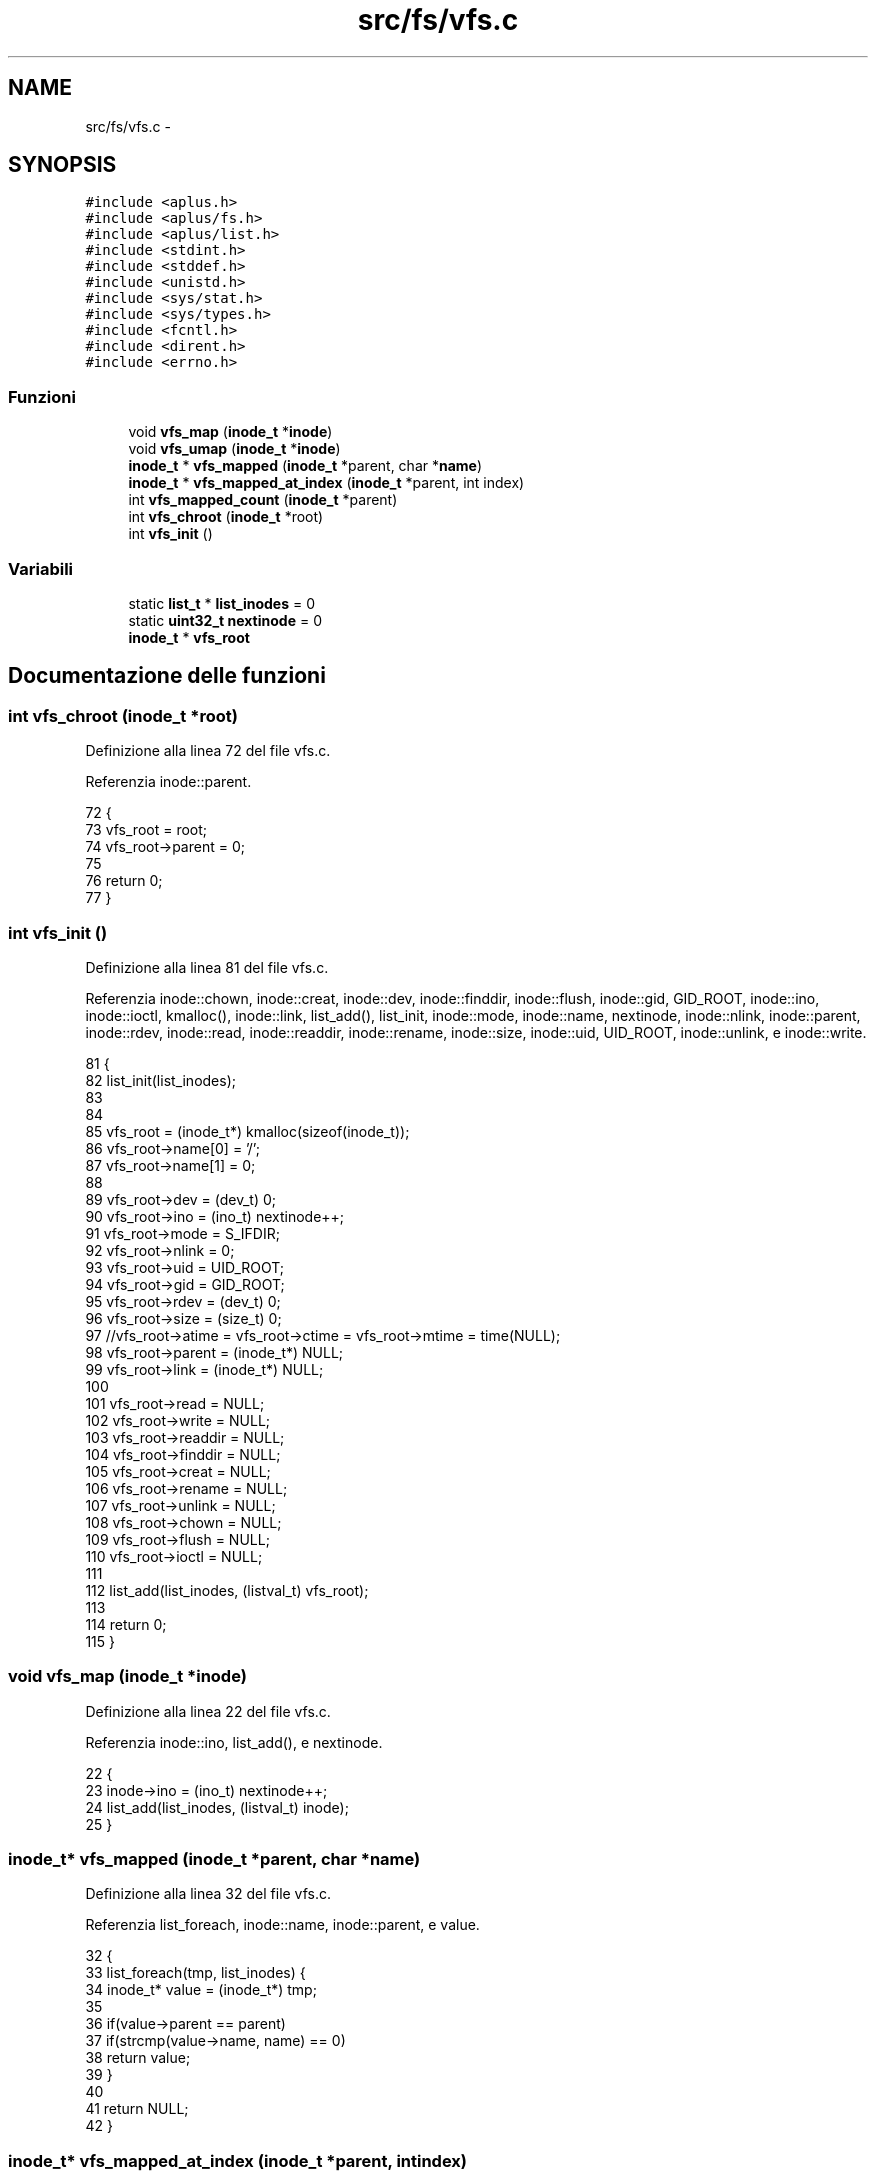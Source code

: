 .TH "src/fs/vfs.c" 3 "Dom 9 Nov 2014" "Version 0.1" "aPlus" \" -*- nroff -*-
.ad l
.nh
.SH NAME
src/fs/vfs.c \- 
.SH SYNOPSIS
.br
.PP
\fC#include <aplus\&.h>\fP
.br
\fC#include <aplus/fs\&.h>\fP
.br
\fC#include <aplus/list\&.h>\fP
.br
\fC#include <stdint\&.h>\fP
.br
\fC#include <stddef\&.h>\fP
.br
\fC#include <unistd\&.h>\fP
.br
\fC#include <sys/stat\&.h>\fP
.br
\fC#include <sys/types\&.h>\fP
.br
\fC#include <fcntl\&.h>\fP
.br
\fC#include <dirent\&.h>\fP
.br
\fC#include <errno\&.h>\fP
.br

.SS "Funzioni"

.in +1c
.ti -1c
.RI "void \fBvfs_map\fP (\fBinode_t\fP *\fBinode\fP)"
.br
.ti -1c
.RI "void \fBvfs_umap\fP (\fBinode_t\fP *\fBinode\fP)"
.br
.ti -1c
.RI "\fBinode_t\fP * \fBvfs_mapped\fP (\fBinode_t\fP *parent, char *\fBname\fP)"
.br
.ti -1c
.RI "\fBinode_t\fP * \fBvfs_mapped_at_index\fP (\fBinode_t\fP *parent, int index)"
.br
.ti -1c
.RI "int \fBvfs_mapped_count\fP (\fBinode_t\fP *parent)"
.br
.ti -1c
.RI "int \fBvfs_chroot\fP (\fBinode_t\fP *root)"
.br
.ti -1c
.RI "int \fBvfs_init\fP ()"
.br
.in -1c
.SS "Variabili"

.in +1c
.ti -1c
.RI "static \fBlist_t\fP * \fBlist_inodes\fP = 0"
.br
.ti -1c
.RI "static \fBuint32_t\fP \fBnextinode\fP = 0"
.br
.ti -1c
.RI "\fBinode_t\fP * \fBvfs_root\fP"
.br
.in -1c
.SH "Documentazione delle funzioni"
.PP 
.SS "int vfs_chroot (\fBinode_t\fP *root)"

.PP
Definizione alla linea 72 del file vfs\&.c\&.
.PP
Referenzia inode::parent\&.
.PP
.nf
72                               {
73     vfs_root = root;
74     vfs_root->parent = 0;
75     
76     return 0;
77 }
.fi
.SS "int vfs_init ()"

.PP
Definizione alla linea 81 del file vfs\&.c\&.
.PP
Referenzia inode::chown, inode::creat, inode::dev, inode::finddir, inode::flush, inode::gid, GID_ROOT, inode::ino, inode::ioctl, kmalloc(), inode::link, list_add(), list_init, inode::mode, inode::name, nextinode, inode::nlink, inode::parent, inode::rdev, inode::read, inode::readdir, inode::rename, inode::size, inode::uid, UID_ROOT, inode::unlink, e inode::write\&.
.PP
.nf
81                {
82     list_init(list_inodes);
83     
84     
85     vfs_root = (inode_t*) kmalloc(sizeof(inode_t));
86     vfs_root->name[0] = '/';
87     vfs_root->name[1] = 0;
88     
89     vfs_root->dev = (dev_t) 0;
90     vfs_root->ino = (ino_t) nextinode++;
91     vfs_root->mode = S_IFDIR;
92     vfs_root->nlink = 0;
93     vfs_root->uid = UID_ROOT;
94     vfs_root->gid = GID_ROOT;
95     vfs_root->rdev = (dev_t) 0;
96     vfs_root->size = (size_t) 0;
97     //vfs_root->atime = vfs_root->ctime = vfs_root->mtime = time(NULL);
98     vfs_root->parent = (inode_t*) NULL;
99     vfs_root->link = (inode_t*) NULL;
100     
101     vfs_root->read = NULL;
102     vfs_root->write = NULL;
103     vfs_root->readdir = NULL;
104     vfs_root->finddir = NULL;
105     vfs_root->creat = NULL;
106     vfs_root->rename = NULL;
107     vfs_root->unlink = NULL;
108     vfs_root->chown = NULL;
109     vfs_root->flush = NULL;
110     vfs_root->ioctl = NULL;
111     
112     list_add(list_inodes, (listval_t) vfs_root);
113     
114     return 0;
115 }
.fi
.SS "void vfs_map (\fBinode_t\fP *inode)"

.PP
Definizione alla linea 22 del file vfs\&.c\&.
.PP
Referenzia inode::ino, list_add(), e nextinode\&.
.PP
.nf
22                              {
23     inode->ino = (ino_t) nextinode++;
24     list_add(list_inodes, (listval_t) inode);
25 }
.fi
.SS "\fBinode_t\fP* vfs_mapped (\fBinode_t\fP *parent, char *name)"

.PP
Definizione alla linea 32 del file vfs\&.c\&.
.PP
Referenzia list_foreach, inode::name, inode::parent, e value\&.
.PP
.nf
32                                                  {
33     list_foreach(tmp, list_inodes) {
34         inode_t* value = (inode_t*) tmp;
35         
36         if(value->parent == parent)
37             if(strcmp(value->name, name) == 0)
38                 return value;
39     }
40     
41     return NULL;
42 }
.fi
.SS "\fBinode_t\fP* vfs_mapped_at_index (\fBinode_t\fP *parent, intindex)"

.PP
Definizione alla linea 44 del file vfs\&.c\&.
.PP
Referenzia list_foreach, inode::parent, e value\&.
.PP
.nf
44                                                          {
45     list_foreach(tmp, list_inodes) {
46         inode_t* value = (inode_t*) tmp;
47         
48         if(value->parent == parent)
49             index--;
50             
51         if(index == -1)
52             return value;
53     }
54     
55     return NULL;
56 }
.fi
.SS "int vfs_mapped_count (\fBinode_t\fP *parent)"

.PP
Definizione alla linea 58 del file vfs\&.c\&.
.PP
Referenzia list_foreach, inode::parent, e value\&.
.PP
.nf
58                                       {
59     int index = 0;
60     
61     list_foreach(tmp, list_inodes) {
62         inode_t* value = (inode_t*) tmp;
63         
64         if(value->parent == parent)
65             index++;
66     }
67     
68     return index;
69 }
.fi
.SS "void vfs_umap (\fBinode_t\fP *inode)"

.PP
Definizione alla linea 27 del file vfs\&.c\&.
.PP
Referenzia kfree(), e list_remove()\&.
.PP
.nf
27                               {
28     list_remove(list_inodes, (listval_t) inode);
29     kfree(inode);
30 }
.fi
.SH "Documentazione delle variabili"
.PP 
.SS "\fBlist_t\fP* list_inodes = 0\fC [static]\fP"

.PP
Definizione alla linea 16 del file vfs\&.c\&.
.SS "\fBuint32_t\fP nextinode = 0\fC [static]\fP"

.PP
Definizione alla linea 17 del file vfs\&.c\&.
.SS "\fBinode_t\fP* vfs_root"

.PP
Definizione alla linea 19 del file vfs\&.c\&.
.SH "Autore"
.PP 
Generato automaticamente da Doxygen per aPlus a partire dal codice sorgente\&.
